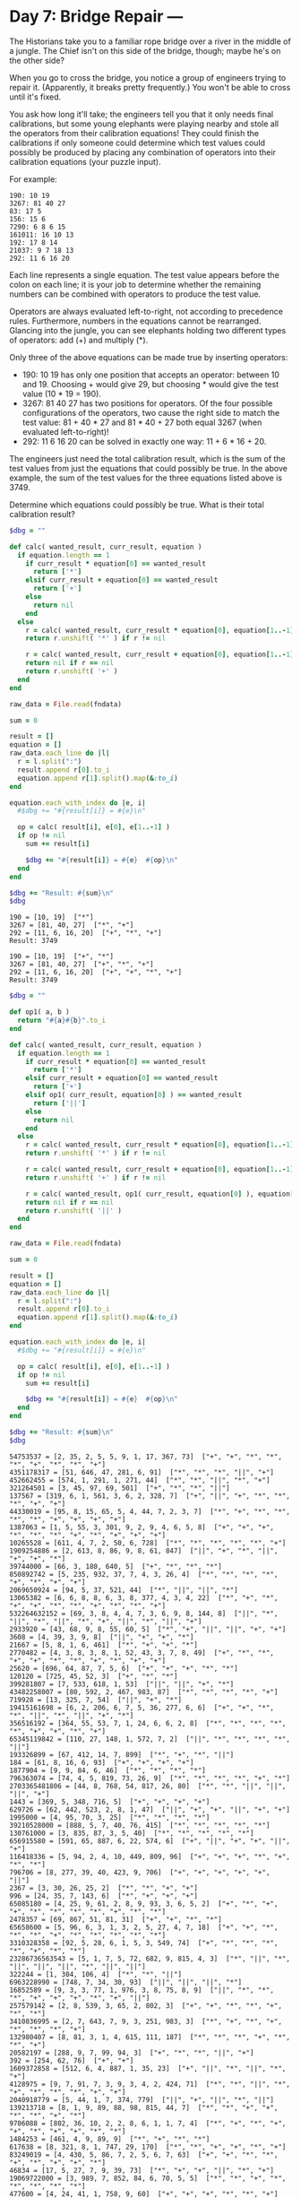* Day 7: Bridge Repair ---

The Historians take you to a familiar rope bridge over a river in the middle of
a jungle. The Chief isn't on this side of the bridge, though; maybe he's on the
other side?

When you go to cross the bridge, you notice a group of engineers trying to
repair it. (Apparently, it breaks pretty frequently.) You won't be able to cross
until it's fixed.

You ask how long it'll take; the engineers tell you that it only needs final
calibrations, but some young elephants were playing nearby and stole all the
operators from their calibration equations! They could finish the calibrations
if only someone could determine which test values could possibly be produced by
placing any combination of operators into their calibration equations (your
puzzle input).

For example:

#+begin_example
190: 10 19
3267: 81 40 27
83: 17 5
156: 15 6
7290: 6 8 6 15
161011: 16 10 13
192: 17 8 14
21037: 9 7 18 13
292: 11 6 16 20
#+end_example

Each line represents a single equation. The test value appears before the colon
on each line; it is your job to determine whether the remaining numbers can be
combined with operators to produce the test value.

Operators are always evaluated left-to-right, not according to precedence rules.
Furthermore, numbers in the equations cannot be rearranged. Glancing into the
jungle, you can see elephants holding two different types of operators: add (+)
and multiply (*).

Only three of the above equations can be made true by inserting operators:

 - 190: 10 19 has only one position that accepts an operator: between 10 and 19.
   Choosing + would give 29, but choosing * would give the test value (10 * 19 =
   190).
 - 3267: 81 40 27 has two positions for operators. Of the four possible
   configurations of the operators, two cause the right side to match the test
   value: 81 + 40 * 27 and 81 * 40 + 27 both equal 3267 (when evaluated
   left-to-right)!
 - 292: 11 6 16 20 can be solved in exactly one way: 11 + 6 * 16 + 20.

The engineers just need the total calibration result, which is the sum of the
test values from just the equations that could possibly be true. In the above
example, the sum of the test values for the three equations listed above
is 3749.

Determine which equations could possibly be true. What is their total
calibration result?


#+name: task07_1
#+header: :var fndata="testdata.txt"
#+begin_src ruby
  $dbg = ""

  def calc( wanted_result, curr_result, equation )
    if equation.length == 1
      if curr_result * equation[0] == wanted_result
        return ['*']
      elsif curr_result + equation[0] == wanted_result
        return ['+']
      else
        return nil
      end
    else
      r = calc( wanted_result, curr_result * equation[0], equation[1..-1] )
      return r.unshift( '*' ) if r != nil

      r = calc( wanted_result, curr_result + equation[0], equation[1..-1] )
      return nil if r == nil
      return r.unshift( '+' )
    end
  end

  raw_data = File.read(fndata)

  sum = 0

  result = []
  equation = []
  raw_data.each_line do |l|
    r = l.split(":")
    result.append r[0].to_i
    equation.append r[1].split().map(&:to_i)
  end

  equation.each_with_index do |e, i|
    #$dbg += "#{result[i]} = #{e}\n"

    op = calc( result[i], e[0], e[1..-1] )
    if op != nil
      sum += result[i]

      $dbg += "#{result[i]} = #{e}  #{op}\n"
    end
  end

  $dbg += "Result: #{sum}\n"
  $dbg
#+end_src

#+RESULTS: task07_1
: 190 = [10, 19]  ["*"]
: 3267 = [81, 40, 27]  ["*", "+"]
: 292 = [11, 6, 16, 20]  ["+", "*", "+"]
: Result: 3749

#+RESULTS: task05_1
: 190 = [10, 19]  ["+", "*"]
: 3267 = [81, 40, 27]  ["+", "*", "+"]
: 292 = [11, 6, 16, 20]  ["+", "+", "*", "+"]
: Result: 3749

#+name: task07_2
#+header: :var fndata="data.txt"
#+begin_src ruby
  $dbg = ""

  def op1( a, b )
    return "#{a}#{b}".to_i
  end

  def calc( wanted_result, curr_result, equation )
    if equation.length == 1
      if curr_result * equation[0] == wanted_result
        return ['*']
      elsif curr_result + equation[0] == wanted_result
        return ['+']
      elsif op1( curr_result, equation[0] ) == wanted_result
        return ['||']
      else
        return nil
      end
    else
      r = calc( wanted_result, curr_result * equation[0], equation[1..-1] )
      return r.unshift( '*' ) if r != nil

      r = calc( wanted_result, curr_result + equation[0], equation[1..-1] )
      return r.unshift( '+' ) if r != nil

      r = calc( wanted_result, op1( curr_result, equation[0] ), equation[1..-1] )
      return nil if r == nil
      return r.unshift( '||' )
    end
  end

  raw_data = File.read(fndata)

  sum = 0

  result = []
  equation = []
  raw_data.each_line do |l|
    r = l.split(":")
    result.append r[0].to_i
    equation.append r[1].split().map(&:to_i)
  end

  equation.each_with_index do |e, i|
    #$dbg += "#{result[i]} = #{e}\n"

    op = calc( result[i], e[0], e[1..-1] )
    if op != nil
      sum += result[i]

      $dbg += "#{result[i]} = #{e}  #{op}\n"
    end
  end

  $dbg += "Result: #{sum}\n"
  $dbg
#+end_src

#+RESULTS: task07_2
#+begin_example
54753537 = [2, 35, 2, 5, 5, 9, 1, 17, 367, 73]  ["+", "+", "*", "*", "*", "+", "*", "*", "+"]
4351178317 = [51, 646, 47, 281, 6, 91]  ["*", "*", "*", "||", "+"]
452662455 = [574, 1, 291, 1, 271, 44]  ["*", "*", "||", "*", "+"]
321264501 = [3, 45, 97, 69, 501]  ["+", "*", "*", "||"]
137567 = [319, 6, 1, 561, 3, 6, 2, 328, 7]  ["+", "||", "+", "*", "*", "*", "+", "+"]
44330019 = [95, 8, 15, 65, 5, 4, 44, 7, 2, 3, 7]  ["*", "+", "*", "*", "*", "*", "+", "+", "+", "+"]
1387063 = [1, 5, 55, 3, 301, 9, 2, 9, 4, 6, 5, 8]  ["+", "+", "+", "*", "*", "*", "+", "*", "+", "+", "+"]
10265528 = [611, 4, 7, 2, 50, 6, 728]  ["*", "*", "*", "*", "*", "+"]
1909254886 = [2, 613, 8, 86, 9, 8, 61, 847]  ["||", "+", "*", "||", "+", "+", "*"]
39744000 = [66, 3, 180, 640, 5]  ["+", "*", "*", "*"]
850892742 = [5, 235, 932, 37, 7, 4, 3, 26, 4]  ["*", "*", "*", "*", "+", "*", "+", "+"]
2069650924 = [94, 5, 37, 521, 44]  ["*", "||", "||", "*"]
13065382 = [6, 6, 8, 8, 6, 3, 8, 377, 4, 3, 4, 22]  ["*", "+", "*", "+", "+", "*", "*", "+", "*", "*", "+"]
532264632152 = [69, 3, 8, 4, 4, 7, 3, 6, 9, 8, 144, 8]  ["||", "*", "||", "*", "||", "*", "+", "||", "*", "||", "+"]
2933920 = [43, 68, 9, 8, 55, 60, 5]  ["*", "+", "||", "||", "+", "+"]
3608 = [4, 39, 3, 9, 8]  ["||", "+", "+", "*"]
21667 = [5, 8, 1, 6, 461]  ["*", "+", "+", "*"]
2770482 = [4, 3, 8, 3, 8, 1, 52, 43, 3, 7, 8, 49]  ["+", "*", "*", "+", "+", "*", "*", "+", "*", "+", "+"]
25620 = [696, 64, 87, 7, 5, 6]  ["+", "+", "+", "*", "*"]
120120 = [725, 45, 52, 3]  ["+", "*", "*"]
399281807 = [7, 533, 618, 1, 53]  ["||", "||", "+", "*"]
43482258007 = [80, 592, 2, 467, 983, 87]  ["*", "*", "*", "*", "+"]
719928 = [13, 325, 7, 54]  ["||", "+", "*"]
19415161698 = [6, 2, 206, 6, 7, 5, 36, 277, 6, 6]  ["+", "+", "*", "*", "||", "*", "||", "+", "*"]
356516192 = [364, 55, 53, 7, 1, 24, 6, 6, 2, 8]  ["*", "*", "*", "*", "*", "+", "+", "*", "+"]
65345119842 = [110, 27, 148, 1, 572, 7, 2]  ["||", "*", "*", "*", "*", "||"]
193326899 = [67, 412, 14, 7, 899]  ["*", "+", "*", "||"]
184 = [61, 8, 16, 6, 93]  ["+", "+", "+", "+"]
1877904 = [9, 9, 84, 6, 46]  ["*", "*", "*", "*"]
796363074 = [74, 4, 5, 819, 73, 26, 9]  ["*", "*", "*", "*", "+", "*"]
2703365481806 = [44, 8, 768, 54, 817, 26, 80]  ["*", "*", "||", "||", "||", "+"]
1443 = [369, 5, 348, 716, 5]  ["+", "+", "+", "+"]
629726 = [62, 442, 523, 2, 8, 1, 47]  ["||", "+", "+", "||", "+", "+"]
1995000 = [4, 95, 70, 3, 25]  ["*", "*", "*", "*"]
39210528000 = [888, 5, 7, 40, 76, 415]  ["*", "*", "*", "*", "*"]
130761000 = [3, 835, 87, 3, 5, 40]  ["*", "*", "*", "*", "*"]
656915580 = [591, 65, 887, 6, 22, 574, 6]  ["+", "||", "+", "+", "||", "+"]
116418336 = [5, 94, 2, 4, 10, 449, 809, 96]  ["+", "+", "+", "*", "+", "*", "*"]
796706 = [8, 277, 39, 40, 423, 9, 706]  ["+", "+", "+", "+", "+", "||"]
2367 = [3, 30, 26, 25, 2]  ["*", "*", "+", "+"]
996 = [24, 35, 7, 143, 6]  ["*", "+", "+", "+"]
65085180 = [4, 25, 9, 61, 2, 8, 9, 93, 3, 6, 5, 2]  ["+", "*", "+", "+", "*", "*", "*", "*", "+", "*", "*"]
2478357 = [69, 867, 51, 81, 31]  ["+", "+", "*", "*"]
65658600 = [5, 96, 6, 3, 1, 3, 2, 5, 27, 4, 7, 18]  ["+", "+", "*", "*", "*", "+", "*", "*", "*", "*", "*"]
3310328358 = [92, 5, 28, 6, 1, 5, 3, 549, 74]  ["+", "*", "*", "*", "*", "+", "*", "*"]
23286736563543 = [5, 1, 7, 5, 72, 682, 9, 815, 4, 3]  ["*", "||", "*", "||", "||", "||", "*", "||", "||"]
322244 = [1, 304, 106, 4]  ["*", "*", "||"]
6963228990 = [748, 7, 34, 30, 93]  ["||", "||", "||", "*"]
16852589 = [9, 3, 3, 77, 1, 976, 3, 8, 75, 8, 9]  ["||", "*", "*", "*", "+", "+", "+", "*", "+", "||"]
257579142 = [2, 8, 539, 3, 65, 2, 802, 3]  ["+", "+", "*", "*", "+", "*", "*"]
3410836995 = [2, 7, 643, 7, 9, 3, 251, 983, 3]  ["*", "+", "*", "+", "*", "*", "*", "+"]
132980407 = [8, 81, 3, 1, 4, 615, 111, 187]  ["*", "*", "*", "+", "*", "*", "+"]
20582197 = [288, 9, 7, 99, 94, 3]  ["+", "*", "*", "||", "+"]
392 = [254, 62, 76]  ["+", "+"]
1609372858 = [512, 6, 4, 887, 1, 35, 23]  ["+", "||", "*", "||", "*", "+"]
4128975 = [9, 7, 91, 7, 3, 9, 3, 4, 2, 424, 71]  ["*", "*", "||", "*", "+", "*", "*", "*", "+", "+"]
2040918779 = [5, 44, 1, 7, 374, 779]  ["||", "+", "||", "*", "||"]
139213718 = [8, 1, 9, 89, 88, 98, 815, 44, 7]  ["*", "*", "+", "+", "*", "*", "+", "*"]
9706088 = [802, 36, 10, 2, 2, 8, 6, 1, 1, 7, 4]  ["*", "+", "*", "+", "+", "*", "+", "+", "*", "*"]
1484253 = [461, 4, 9, 89, 9]  ["*", "+", "*", "*"]
617638 = [8, 321, 8, 1, 747, 29, 170]  ["*", "*", "+", "+", "*", "+"]
83249019 = [4, 430, 5, 86, 7, 2, 5, 6, 7, 63]  ["+", "+", "*", "*", "+", "*", "+", "+", "*"]
46834 = [17, 5, 27, 7, 9, 39, 73]  ["*", "+", "+", "||", "*", "+"]
19069722000 = [3, 989, 7, 852, 84, 6, 70, 5, 5]  ["*", "*", "+", "*", "*", "*", "*", "*"]
477600 = [4, 24, 41, 1, 758, 9, 60]  ["+", "+", "+", "*", "*", "+"]
880661 = [150, 3, 575, 91, 1]  ["+", "*", "+", "||"]
1928660 = [607, 652, 62, 4, 365]  ["+", "+", "*", "*"]
1281186 = [7, 5, 1, 5, 8, 6, 1, 2, 65, 654, 3, 1]  ["*", "+", "+", "+", "*", "*", "*", "+", "*", "*", "*"]
4929201 = [10, 68, 2, 73, 22, 12, 9, 4, 81]  ["+", "*", "*", "+", "*", "*", "*", "+"]
3850835 = [818, 47, 57, 5, 26, 9]  ["*", "+", "+", "||", "+"]
767597973765 = [8, 2, 3, 6, 1, 5, 7, 732, 75, 9, 3, 5]  ["*", "||", "+", "+", "||", "||", "||", "||", "*", "||", "*"]
1448163 = [8, 3, 7, 3, 3, 3, 86, 267]  ["*", "*", "||", "||", "+", "*", "+"]
36588218862000 = [2, 936, 15, 945, 8, 520, 75]  ["+", "||", "||", "||", "*", "*"]
918138 = [9, 7, 9, 1, 3, 43, 54, 5, 56, 9, 9]  ["*", "+", "*", "+", "*", "+", "*", "*", "+", "+"]
221 = [9, 8, 21, 97, 5]  ["||", "+", "+", "+"]
64893075 = [1, 300, 2, 289, 8, 247, 3]  ["+", "+", "*", "+", "*", "*"]
3649860742 = [5, 5, 54, 9, 9, 5, 90, 6, 7, 3, 7, 5]  ["*", "*", "||", "+", "*", "*", "*", "+", "||", "||", "+"]
6212821112 = [609, 1, 3, 8, 5, 1, 3, 17, 5, 4, 3]  ["||", "*", "*", "*", "||", "||", "*", "*", "+", "+"]
1259 = [16, 9, 11, 5, 7, 1, 2, 67, 70]  ["*", "+", "+", "*", "*", "+", "+", "+"]
77842 = [827, 94, 15, 5, 84]  ["*", "+", "+", "+"]
1863503 = [62, 3, 346, 4, 3]  ["*", "||", "+", "||"]
8756909 = [5, 52, 36, 4, 9, 4, 8, 979, 947]  ["+", "*", "+", "+", "*", "+", "+", "*"]
15306 = [62, 5, 6, 6, 139, 6]  ["+", "*", "*", "+", "*"]
7729 = [37, 33, 2, 1, 95, 863, 8, 18, 1]  ["+", "+", "*", "*", "+", "+", "+", "*"]
3818222931 = [9, 1, 2, 19, 18, 164, 229, 3, 1]  ["+", "*", "*", "||", "+", "||", "||", "||"]
356166 = [85, 787, 6, 1, 5, 9, 2, 5, 57, 9]  ["+", "+", "*", "*", "*", "+", "+", "+", "*"]
1168053 = [679, 2, 7, 6, 43, 7, 4, 5, 8, 6, 7]  ["+", "+", "*", "+", "*", "+", "*", "*", "+", "+"]
741200 = [6, 6, 2, 8, 4, 2, 455, 2, 3, 3, 436]  ["+", "*", "*", "+", "*", "+", "*", "+", "+", "*"]
2678756 = [3, 86, 3, 8, 756]  ["+", "*", "||", "||"]
12168355 = [277, 24, 206, 8, 3, 347, 8]  ["+", "+", "*", "*", "||", "+"]
17215297 = [2, 7, 2, 3, 4, 6, 76, 9, 4, 853, 7]  ["+", "+", "+", "*", "||", "*", "||", "*", "+", "||"]
486305 = [48, 4, 7, 6, 30, 79, 455]  ["*", "+", "+", "*", "*", "+"]
59514 = [8, 5, 38, 923, 42]  ["+", "*", "+", "*"]
1081 = [716, 360, 2, 3, 1]  ["+", "+", "+", "*"]
52644337 = [8, 14, 4, 8, 391, 3, 3, 4, 44, 40]  ["*", "*", "||", "*", "||", "*", "+", "+", "+"]
191221 = [3, 6, 79, 34, 510, 19, 8, 43]  ["||", "+", "*", "+", "+", "+", "*"]
188584887 = [4, 35, 6, 3, 4, 412, 768, 951]  ["*", "+", "+", "*", "*", "*", "+"]
187053830 = [185, 3, 4, 839, 970]  ["+", "+", "||", "*"]
1258290 = [4, 8, 2, 33, 3, 140, 558]  ["*", "*", "*", "+", "+", "*"]
29495340 = [51, 7, 9, 255, 36]  ["*", "*", "*", "*"]
4424790 = [442, 4, 78, 2, 8]  ["||", "||", "||", "+"]
21768474 = [7, 42, 949, 77, 78]  ["*", "*", "+", "*"]
418815323 = [618, 517, 369, 3, 23]  ["+", "*", "||", "||"]
335610768 = [3, 729, 30, 256, 3]  ["||", "*", "||", "*"]
500108 = [71, 398, 41, 5, 7]  ["||", "+", "+", "*"]
27697972 = [3, 257, 10, 341, 5, 52, 34, 2]  ["*", "+", "*", "+", "*", "+", "*"]
2650285638 = [422, 73, 4, 5, 819, 3, 1, 858]  ["*", "||", "+", "+", "+", "||", "*"]
7721858286 = [982, 9, 193, 3, 5, 6, 19, 8, 57]  ["*", "+", "*", "*", "+", "||", "||", "*"]
116472 = [844, 46, 3]  ["*", "*"]
6239044 = [8, 566, 1, 606, 5, 9, 9, 3, 3, 3, 7]  ["*", "+", "+", "*", "*", "*", "+", "*", "+", "+"]
1507 = [86, 3, 61, 4, 3]  ["+", "+", "||", "+"]
109629690 = [783, 800, 52, 3, 25, 6, 3, 7, 2]  ["*", "+", "+", "*", "+", "+", "*", "+"]
5306964937317 = [752, 3, 952, 741, 48, 83, 7]  ["||", "*", "*", "||", "+", "||"]
63439552 = [89, 9, 2, 13, 704]  ["||", "+", "||", "*"]
1729157144 = [817, 6, 8, 4, 8, 5, 2, 8, 12, 1, 88]  ["*", "+", "*", "+", "||", "+", "+", "||", "+", "*"]
318526533 = [60, 72, 9, 12, 70, 9, 13, 9]  ["*", "*", "+", "*", "+", "*", "*"]
75992592962 = [9, 478, 12, 870, 846, 2, 2]  ["*", "*", "*", "*", "*", "+"]
36687434205 = [3, 4, 9, 47, 5, 2, 743, 5, 743]  ["*", "+", "*", "*", "+", "||", "||", "*"]
2335413271 = [2, 7, 207, 8, 9, 5, 4, 1, 327, 1]  ["+", "+", "+", "+", "||", "||", "||", "||", "||"]
157085 = [77, 3, 680, 5]  ["*", "*", "+"]
7718989824 = [84, 4, 944, 39, 78, 8]  ["*", "*", "*", "*", "*"]
86959770 = [43, 10, 1, 68, 981, 89, 2, 6]  ["*", "*", "+", "*", "*", "*", "+"]
113448 = [5, 1, 65, 93, 696]  ["*", "+", "+", "*"]
1183882321 = [1, 85, 659, 53, 3, 92, 232, 1]  ["*", "+", "*", "*", "+", "||", "||"]
50527 = [7, 6, 664, 18, 45]  ["||", "*", "+", "+"]
4909240 = [95, 7, 905, 5, 1, 1, 7, 89, 5]  ["*", "+", "+", "*", "+", "*", "*", "*"]
5234297390 = [6, 905, 89, 85, 574]  ["+", "||", "||", "*"]
31905152 = [19, 55, 72, 4, 4, 424]  ["*", "*", "+", "+", "*"]
3850024234 = [18, 6, 456, 8, 7, 9, 698, 5, 6, 2]  ["*", "*", "*", "*", "+", "*", "+", "+", "*"]
417726 = [3, 703, 79, 52, 19, 933, 6]  ["+", "+", "*", "+", "+", "||"]
6167 = [350, 7, 490, 7, 1, 230, 7]  ["+", "+", "*", "+", "+", "+"]
186 = [44, 59, 7, 47, 29]  ["+", "+", "+", "+"]
306616797 = [1, 4, 34, 80, 446, 9, 5, 6, 537]  ["||", "+", "+", "*", "+", "||", "+", "*"]
28792 = [68, 5, 390, 48, 192, 73, 4, 5]  ["+", "*", "+", "+", "+", "+", "+"]
3378 = [5, 548, 638]  ["*", "+"]
7446677 = [8, 4, 7, 985, 8, 9, 5]  ["+", "*", "*", "||", "*", "+"]
29579340327 = [23, 7, 1, 80, 3, 980, 27, 5, 7]  ["+", "||", "||", "+", "*", "||", "+", "||"]
1085192 = [1, 3, 64, 9, 794, 7, 3, 8, 4, 8, 8, 1]  ["+", "+", "*", "+", "+", "*", "*", "*", "*", "+", "*"]
1429200 = [1, 5, 85, 16, 195, 89, 9]  ["||", "||", "||", "+", "+", "*"]
20570 = [61, 8, 33, 7, 9, 14]  ["+", "*", "+", "*", "+"]
9483 = [3, 90, 1, 83]  ["+", "+", "||"]
13799096531 = [3, 904, 55, 98, 7, 944, 3]  ["*", "*", "*", "+", "*", "+"]
30590388700 = [5, 6, 58, 2, 6, 4, 7, 731, 8, 700]  ["*", "||", "||", "||", "+", "||", "+", "||", "||"]
4267872 = [696, 452, 4, 7, 928]  ["+", "*", "+", "*"]
153573 = [51, 35, 4, 388, 668, 134, 9]  ["+", "+", "+", "+", "*", "+"]
9720618307 = [1, 6, 894, 1, 9, 2, 9, 8, 5, 6, 307]  ["*", "+", "*", "*", "*", "||", "||", "+", "*", "||"]
33397511 = [3, 330, 1, 9, 747, 4, 1]  ["+", "*", "||", "||", "+", "||"]
873 = [5, 20, 250, 88, 433, 2]  ["*", "+", "+", "+", "+"]
25005 = [2, 147, 17, 5, 7, 8]  ["*", "*", "*", "+", "+"]
58786759769 = [7, 1, 1, 900, 1, 8, 31, 7, 933, 8]  ["*", "*", "*", "*", "||", "||", "||", "*", "+"]
2387612493 = [2, 3, 4, 70, 20, 9, 3, 151, 493]  ["+", "+", "+", "*", "||", "+", "*", "||"]
26852833 = [630, 8, 33, 3, 6, 6, 8, 7, 6, 7, 7, 7]  ["*", "+", "*", "*", "+", "+", "+", "*", "+", "*", "*"]
809887 = [71, 50, 948, 78, 9]  ["||", "+", "||", "+"]
151958 = [492, 913, 2, 2, 1, 6, 9, 2]  ["+", "+", "*", "*", "*", "*", "+"]
56789 = [4, 71, 95, 29, 66, 94]  ["||", "+", "||", "+", "+"]
463935731252 = [471, 985, 486, 245, 2, 52]  ["*", "||", "+", "||", "||"]
42895 = [32, 8, 4, 384, 95]  ["+", "+", "+", "||"]
843192 = [6, 6, 937, 7, 98, 9]  ["+", "+", "+", "*", "*"]
19872 = [6, 5, 517, 46, 18, 22, 3, 4, 8, 4]  ["+", "+", "+", "+", "+", "+", "+", "*", "*"]
5887869664 = [8, 8, 3, 6, 596, 7, 16, 701, 7, 8]  ["*", "+", "+", "||", "||", "+", "||", "+", "*"]
1635898 = [220, 2, 5, 599, 583]  ["||", "+", "+", "*"]
558360661 = [5, 629, 9, 2, 3, 35, 177, 1]  ["*", "+", "||", "||", "+", "*", "||"]
115823720 = [440, 9, 43, 49, 85, 8]  ["*", "*", "+", "*", "*"]
210515898969 = [1, 662, 9, 7, 8, 22, 7, 9, 3, 6, 9, 1]  ["+", "*", "*", "*", "||", "*", "*", "+", "||", "||", "*"]
49816 = [60, 830, 16]  ["*", "+"]
279572 = [4, 1, 1, 80, 2, 8, 71, 8, 9, 7, 5, 4]  ["*", "||", "+", "+", "*", "*", "+", "+", "+", "+", "*"]
243618 = [362, 57, 581, 89, 82, 8]  ["+", "*", "+", "+", "+"]
23616 = [9, 6, 1, 426, 12, 600]  ["*", "*", "*", "+", "+"]
6411304 = [8, 5, 9, 2, 9, 5, 6, 8, 5, 5, 2, 212]  ["*", "+", "+", "+", "*", "||", "+", "+", "+", "||", "*"]
311780 = [4, 4, 175, 4, 8, 2, 7, 5, 6, 70, 2]  ["+", "+", "*", "+", "+", "*", "*", "*", "+", "*"]
134961625 = [7, 82, 774, 6, 9, 67, 49, 25]  ["*", "+", "||", "+", "||", "+", "||"]
8762878 = [76, 8, 9, 99, 18, 10, 1, 78]  ["||", "+", "+", "||", "+", "*", "||"]
5703 = [96, 4, 5, 920, 3, 2, 2, 2, 5, 4]  ["*", "*", "+", "+", "+", "+", "*", "+", "+"]
1087818 = [5, 8, 7, 7, 76, 8, 7, 335, 1, 7, 65]  ["*", "+", "*", "+", "*", "+", "*", "+", "+", "+"]
2912 = [89, 43, 22, 4, 4]  ["+", "*", "+", "+"]
7136898766 = [3, 55, 87, 97, 4, 9, 2, 766]  ["||", "||", "+", "||", "||", "*", "||"]
144594 = [41, 3, 53, 62, 8, 2]  ["+", "*", "*", "+", "+"]
5718245 = [57, 879, 3, 9, 5, 3, 2, 2, 4, 5]  ["+", "+", "+", "+", "*", "*", "||", "||", "||"]
12260616 = [1, 9, 8, 2, 5, 84, 9, 17, 7, 1, 52, 4]  ["+", "*", "*", "+", "*", "+", "*", "+", "+", "*", "+"]
5040 = [2, 88, 7, 8]  ["+", "*", "*"]
198 = [3, 6, 4, 9]  ["*", "+", "*"]
10354266785 = [1, 88, 903, 9, 9, 609, 1, 64]  ["||", "||", "+", "*", "*", "||", "+"]
18450 = [923, 707, 416, 4, 9]  ["+", "+", "+", "*"]
23252292 = [923, 67, 376, 71, 5]  ["*", "*", "+", "+"]
285885139 = [84, 58, 2, 7, 4, 215, 5, 4, 839]  ["+", "||", "+", "||", "||", "*", "*", "+"]
8001936 = [8, 466, 5, 6, 140, 767, 7, 4, 6]  ["+", "*", "+", "*", "+", "+", "*", "*"]
6528 = [6, 98, 72, 8, 798, 450]  ["*", "+", "*", "+", "+"]
320068314 = [265, 87, 8, 1, 6, 771, 3]  ["*", "+", "*", "*", "*", "*"]
4043970379 = [67, 741, 794, 5, 379]  ["+", "||", "*", "||"]
4434 = [6, 433, 9, 5, 77, 9, 939, 3]  ["+", "+", "+", "+", "+", "+", "*"]
87478812 = [1, 77, 1, 7, 2, 3, 7, 8, 1, 2, 9, 89]  ["*", "||", "+", "*", "+", "*", "+", "*", "||", "*", "*"]
240189372 = [2, 921, 590, 77, 49, 4, 1, 3, 3]  ["+", "*", "+", "*", "+", "+", "*", "*"]
6849841788 = [6, 7, 811, 5, 2, 8, 7, 8, 2, 88]  ["*", "||", "||", "*", "*", "||", "+", "+", "||"]
6318400 = [70, 30, 6, 8, 88, 550]  ["+", "+", "+", "||", "*"]
816598136 = [9, 791, 834, 9, 33, 245, 36]  ["||", "*", "+", "+", "+", "||"]
16461229842 = [7, 66, 364, 4, 26, 89, 8, 6, 4, 2]  ["*", "||", "+", "+", "*", "+", "||", "*", "||"]
1090 = [28, 24, 1, 8, 67, 136, 206]  ["*", "+", "+", "+", "+", "+"]
153085142 = [62, 998, 81, 3, 2]  ["||", "*", "*", "||"]
9614302984 = [729, 524, 88, 796, 286]  ["*", "*", "+", "*"]
508606 = [245, 7, 2, 303, 2]  ["+", "+", "||", "*"]
5567711552 = [51, 964, 67, 238, 18, 344]  ["+", "*", "*", "+", "*"]
85376238 = [8, 7, 4, 6, 3, 929, 9, 5, 6, 9, 3, 8]  ["||", "+", "||", "+", "*", "+", "||", "+", "+", "+", "||"]
206208012 = [52, 58, 5, 4, 18, 2, 2, 9, 3, 474]  ["*", "+", "*", "*", "*", "+", "+", "+", "*"]
37794428 = [8, 47, 9, 3, 99, 2, 389, 39]  ["*", "||", "||", "+", "+", "||", "+"]
20422831 = [1, 916, 21, 706, 3, 65, 341]  ["*", "*", "+", "*", "+", "*"]
2633593816 = [49, 8, 965, 6, 644, 3, 6, 16]  ["||", "+", "*", "||", "*", "+", "||"]
10108411292 = [38, 435, 263, 6, 292]  ["||", "*", "+", "||"]
191874752 = [5, 7, 24, 83, 82, 8]  ["*", "||", "*", "*", "*"]
22894 = [41, 54, 5, 681, 68]  ["*", "||", "+", "+"]
14559 = [9, 66, 194, 2, 7]  ["+", "*", "+", "+"]
38948878 = [2, 416, 92, 483, 4, 5, 87, 8]  ["+", "*", "+", "+", "+", "||", "||"]
206 = [9, 9, 188]  ["+", "+"]
560664616839 = [92, 7, 4, 8, 1, 246, 2, 564, 39]  ["+", "*", "+", "||", "*", "||", "*", "||"]
805 = [196, 24, 8, 577]  ["+", "+", "+"]
172349974 = [9, 2, 9, 67, 4, 8, 441, 7, 9, 7, 48]  ["*", "*", "*", "*", "+", "*", "+", "*", "+", "+"]
9846287 = [82, 12, 6, 28, 7]  ["*", "||", "||", "||"]
2632 = [40, 5, 456, 4, 8]  ["*", "+", "*", "+"]
135680128 = [6, 9, 4, 19, 8, 8, 9, 7, 9, 782, 8, 8]  ["+", "+", "*", "+", "+", "+", "*", "+", "*", "*", "*"]
17495482 = [5, 8, 2, 538, 289, 1]  ["||", "+", "||", "*", "*"]
2399040 = [229, 9, 8, 140, 9]  ["+", "*", "*", "*"]
118977 = [9, 1, 6, 4, 79, 9, 2, 3, 25, 127]  ["*", "+", "*", "*", "+", "+", "+", "*", "+"]
4470355 = [82, 3, 1, 24, 8, 4, 5, 755]  ["*", "*", "*", "+", "+", "+", "*"]
3185786752 = [5, 335, 3, 2, 7, 41, 2, 326]  ["+", "||", "+", "*", "*", "||", "*"]
2009 = [9, 424, 69, 4, 1]  ["+", "+", "*", "+"]
1276 = [2, 4, 949, 8, 40, 253, 4, 3, 13]  ["+", "+", "+", "+", "+", "+", "+", "+"]
11520 = [4, 9, 26, 2, 285, 4, 6, 277, 6, 6]  ["*", "+", "*", "+", "*", "+", "+", "*", "+"]
38241890 = [7, 648, 23, 5, 8, 732]  ["||", "||", "*", "||", "+"]
560123 = [9, 28, 18, 2, 3, 3, 93, 959, 48]  ["+", "*", "+", "*", "*", "*", "+", "+"]
1258 = [7, 7, 27, 474, 1, 405]  ["+", "*", "+", "+", "+"]
200203180 = [9, 28, 5, 779, 180]  ["*", "+", "*", "||"]
5384616 = [255, 18, 2, 85, 9, 58, 6, 2]  ["+", "*", "*", "+", "*", "+", "*"]
10732 = [8, 88, 15, 4, 168]  ["*", "*", "+", "+"]
595020 = [39, 4, 42, 30, 9, 20, 3, 8, 3]  ["*", "+", "||", "||", "+", "+", "+", "*"]
14741030272 = [1, 6, 888, 7, 76, 6, 8, 487, 8]  ["+", "*", "+", "*", "+", "*", "*", "*"]
50491569 = [610, 5, 821, 68, 1]  ["+", "*", "||", "+"]
6690 = [173, 782, 81, 79, 6]  ["+", "+", "+", "*"]
368089585 = [40, 939, 40, 6, 49, 7, 5, 80]  ["*", "*", "+", "*", "+", "*", "+"]
2210725312 = [319, 1, 866, 6, 4, 8]  ["||", "*", "||", "||", "*"]
735936 = [5, 8, 6, 3, 888, 6, 13, 659, 1]  ["*", "+", "*", "*", "*", "+", "+", "*"]
367231069 = [9, 715, 378, 40, 69]  ["||", "*", "+", "||"]
52504 = [8, 7, 936, 4, 76, 8]  ["*", "*", "+", "+", "+"]
17919440 = [58, 13, 5, 70, 44]  ["||", "+", "*", "*"]
683883 = [261, 181, 241, 8, 83]  ["+", "+", "||", "||"]
60928 = [601, 7, 4, 8, 8]  ["+", "||", "+", "||"]
75011628 = [750, 11, 5, 1, 35, 93]  ["||", "||", "*", "||", "+"]
6846336 = [6, 1, 120, 51, 8, 5, 9, 3, 6, 48, 4]  ["+", "*", "+", "*", "*", "+", "+", "+", "*", "*"]
432606725 = [8, 86, 92, 2, 7, 4, 619, 8, 2, 4, 1]  ["*", "+", "*", "*", "*", "*", "*", "*", "+", "+"]
1738 = [274, 1, 6, 6, 52]  ["+", "+", "*", "+"]
36811828 = [601, 625, 3, 1, 7, 4, 7, 65, 2]  ["*", "+", "+", "*", "+", "*", "+", "*"]
2783203 = [8, 710, 7, 70, 3]  ["*", "*", "*", "+"]
26705 = [32, 6, 7, 21, 84]  ["+", "*", "||", "+"]
34008882432 = [7, 2, 9, 7, 2, 2, 9, 7, 44, 6, 68, 14]  ["||", "||", "*", "||", "||", "+", "*", "+", "||", "*", "*"]
2065379968 = [11, 45, 96, 8, 679, 50, 64]  ["*", "*", "+", "*", "+", "*"]
108951 = [8, 2, 7, 1, 951]  ["+", "||", "+", "||"]
1113974643 = [1, 7, 5, 9, 246, 819, 8, 91]  ["+", "+", "||", "||", "||", "*", "+"]
1560 = [3, 193, 8, 34, 22, 2, 3]  ["+", "+", "+", "+", "*", "*"]
4434569 = [4, 42, 997, 452, 2, 77]  ["||", "||", "+", "||", "+"]
740990253 = [4, 1, 424, 6, 39, 7, 65, 3, 1, 3]  ["+", "||", "||", "+", "*", "*", "*", "*", "||"]
654983640 = [799, 9, 5, 81, 92, 6, 640]  ["+", "||", "*", "+", "+", "||"]
147560 = [5, 35, 5, 6, 306, 96, 33, 3, 5]  ["+", "*", "+", "+", "*", "+", "*", "+"]
9460841 = [50, 242, 6, 54, 4, 1, 1]  ["+", "*", "*", "||", "*", "||"]
112336045 = [1, 29, 58, 93, 395, 415]  ["+", "||", "*", "*", "+"]
264548660 = [5, 529, 1, 1, 2, 1, 866, 10]  ["*", "*", "||", "+", "+", "||", "*"]
120206 = [59, 7, 72, 290, 4, 1, 95, 7, 1]  ["*", "*", "+", "*", "*", "+", "+", "*"]
58489604 = [9, 48, 88, 12, 2, 672, 7, 68]  ["||", "+", "*", "+", "*", "*", "+"]
6995 = [4, 3, 6, 8, 9, 164, 2, 598, 7, 9]  ["*", "+", "+", "*", "+", "+", "+", "*", "+"]
1584 = [955, 4, 3, 223, 354, 18, 27]  ["+", "+", "+", "+", "+", "+"]
6969 = [1, 8, 83, 1, 69]  ["||", "+", "*", "*"]
825578 = [7, 9, 8, 6, 8, 1, 42, 8, 7, 2, 9, 8]  ["+", "+", "+", "+", "+", "*", "*", "*", "+", "*", "+"]
1063552 = [83, 800, 53, 4, 76, 4]  ["*", "+", "*", "+", "*"]
1264664016091 = [91, 77, 870, 3, 3, 88, 2, 91]  ["||", "*", "*", "*", "*", "*", "||"]
231806 = [231, 69, 8, 4, 2, 30]  ["||", "+", "||", "+", "+"]
28728158 = [437, 657, 164, 8, 58]  ["*", "+", "+", "||"]
1242 = [44, 131, 943, 49, 75]  ["+", "+", "+", "+"]
7979912643 = [544, 1, 9, 7, 1, 1, 5, 366, 8, 5, 3]  ["||", "+", "||", "*", "||", "+", "*", "*", "*", "+"]
84947 = [7, 121, 84, 163]  ["*", "||", "+"]
32995 = [9, 2, 1, 5, 7, 85, 8, 262]  ["+", "*", "*", "*", "*", "+", "+"]
2352835 = [97, 982, 50, 24, 67]  ["||", "+", "*", "+"]
28447 = [2, 7, 6, 3, 779, 2, 2, 321, 72, 6]  ["+", "+", "+", "*", "+", "*", "+", "+", "+"]
1222702380 = [27, 5, 7, 6, 8, 9, 5, 8, 2, 93, 7, 90]  ["*", "||", "||", "+", "||", "+", "||", "||", "+", "+", "*"]
1762483649136 = [336, 562, 98, 61, 876]  ["||", "*", "*", "*"]
613893 = [7, 46, 26, 2, 7, 63, 2, 8, 2, 1]  ["*", "+", "*", "*", "*", "+", "+", "*", "+"]
247198 = [23, 1, 9, 7, 198]  ["||", "+", "+", "||"]
528428 = [9, 71, 7, 818]  ["*", "+", "*"]
1359756 = [911, 91, 40, 4, 326, 988, 1]  ["+", "+", "*", "*", "+", "*"]
915 = [1, 1, 9, 897, 7]  ["+", "+", "+", "+"]
1254753 = [291, 5, 7, 9, 41, 7, 826, 58, 1]  ["*", "+", "+", "+", "+", "*", "+", "+"]
4275190 = [702, 35, 87, 2, 5, 5]  ["*", "*", "*", "+", "+"]
54750 = [696, 34, 75]  ["+", "*"]
490998931 = [65, 9, 468, 54, 905, 23, 1]  ["+", "+", "||", "*", "+", "||"]
20648862546 = [82, 4, 6, 572, 22, 9, 6, 530, 6]  ["+", "*", "*", "*", "+", "*", "*", "+"]
3125600 = [20, 834, 91, 418, 8, 40]  ["+", "*", "+", "+", "*"]
149520 = [89, 5, 56, 6]  ["*", "*", "*"]
4602270405 = [65, 8, 2, 4, 910, 5, 433, 4, 5]  ["+", "*", "*", "*", "*", "*", "*", "+"]
2328979191 = [44, 5, 14, 8, 9, 654, 814, 11]  ["||", "||", "*", "||", "*", "+", "+"]
140130 = [46, 9, 4, 6, 4, 7, 6, 4, 444, 8, 9]  ["*", "+", "*", "+", "+", "*", "+", "+", "+", "*"]
37543990 = [1, 9, 3, 80, 92, 6, 3, 1, 37, 170]  ["+", "*", "*", "*", "+", "+", "+", "+", "*"]
37925201520 = [11, 3, 4, 3, 3, 477, 1, 7, 20, 6, 6]  ["||", "+", "*", "*", "||", "||", "+", "||", "*", "*"]
8701 = [26, 2, 1, 35, 8, 560, 2, 39]  ["||", "+", "+", "+", "+", "||", "+"]
77474 = [1, 719, 6, 743, 4, 40, 7, 51, 5]  ["*", "+", "+", "+", "+", "+", "*", "+"]
789636 = [540, 487, 3, 370, 326]  ["*", "*", "+", "+"]
16156392754413 = [223, 805, 47, 5, 9, 4, 413]  ["*", "||", "||", "*", "||", "||"]
1554 = [52, 45, 2, 443, 911, 6]  ["+", "*", "+", "+", "+"]
3171 = [91, 963, 1, 3, 9]  ["+", "*", "*", "+"]
12014295 = [3, 87, 8, 927, 3, 2, 4, 3, 6, 53, 3]  ["+", "*", "*", "+", "+", "+", "+", "*", "+", "*"]
28736 = [1, 7, 191, 425, 46, 78]  ["*", "+", "+", "*", "+"]
739 = [5, 96, 51, 92, 1]  ["||", "+", "+", "*"]
67092408236 = [2, 821, 137, 62, 37, 28]  ["||", "*", "*", "||", "*"]
28040020908 = [116, 5, 4, 4, 9, 336, 811, 7, 6]  ["||", "*", "+", "+", "||", "||", "+", "*"]
62339520 = [64, 25, 847, 5, 46, 90]  ["*", "*", "+", "*", "+"]
73771505690 = [922, 143, 1, 8, 2, 4, 2, 2, 7, 10]  ["||", "*", "||", "||", "*", "*", "||", "+", "*"]
29074322 = [3, 96, 8, 15, 1, 473, 9, 2, 5, 22]  ["||", "*", "+", "||", "+", "*", "+", "+", "||"]
817 = [4, 1, 3, 8, 6, 97]  ["+", "*", "*", "*", "+"]
14179144144 = [3, 4, 513, 5, 104, 41, 46]  ["+", "||", "+", "||", "*", "*"]
98291189 = [59, 79, 4, 8, 659, 21]  ["*", "*", "*", "*", "+"]
11808436642 = [417, 495, 26, 2, 572, 2]  ["*", "+", "||", "*", "||"]
49340170 = [406, 7, 6, 4, 70, 121]  ["||", "+", "+", "||", "*"]
30650304 = [4, 5, 354, 346, 18, 244]  ["+", "+", "*", "+", "*"]
30210212 = [5, 41, 5, 93, 581, 5, 5, 55, 87]  ["+", "*", "*", "+", "*", "*", "*", "+"]
1206388 = [19, 73, 9, 2, 6, 3, 8, 9, 20, 8, 1]  ["*", "+", "*", "*", "+", "*", "*", "+", "+", "*"]
189 = [185, 3, 1]  ["+", "+"]
530030 = [25, 1, 278, 788, 242]  ["||", "+", "||", "+"]
18288 = [8, 318, 8, 4, 7, 4]  ["+", "*", "+", "*", "+"]
16712801285 = [32, 6, 8, 81, 707, 960, 5]  ["+", "*", "*", "*", "*", "+"]
3377504 = [46, 1, 17, 4, 706]  ["||", "+", "||", "*"]
283886218 = [2, 629, 8, 2, 2, 2, 9, 4, 7, 174, 7]  ["*", "+", "*", "*", "*", "+", "*", "+", "||", "*"]
1736064 = [12, 75, 468, 267, 704, 3]  ["+", "+", "+", "*", "*"]
64 = [4, 51, 8, 1]  ["+", "+", "+"]
753040800 = [518, 9, 3, 3, 6, 233, 4, 5, 9, 5, 9]  ["+", "+", "*", "+", "*", "+", "*", "*", "*", "*"]
553737781 = [9, 8, 8, 58, 234, 6, 3, 5, 1, 5, 1]  ["+", "*", "*", "*", "*", "+", "||", "+", "*", "+"]
1367681 = [96, 2, 2, 156, 62, 597, 61]  ["+", "*", "+", "*", "+", "*"]
1098372 = [4, 1, 282, 811, 372]  ["+", "+", "+", "||"]
140890456 = [5, 9, 909, 945, 40, 6]  ["+", "||", "*", "+", "||"]
8340 = [55, 78, 8, 7, 892]  ["+", "*", "*", "+"]
193726460249 = [5, 439, 49, 353, 60, 2, 49]  ["||", "+", "*", "||", "||", "||"]
141338352 = [678, 28, 691, 76, 2]  ["+", "||", "||", "*"]
9856 = [3, 6, 54, 38, 77]  ["||", "+", "+", "*"]
42123 = [9, 4, 19, 2, 739]  ["*", "+", "+", "*"]
242468644 = [647, 936, 579, 61, 4]  ["*", "+", "||", "*"]
230745066 = [903, 7, 78, 365, 96]  ["*", "||", "*", "+"]
445943880 = [23, 95, 2, 3, 18, 6, 1, 648, 9]  ["+", "*", "*", "*", "*", "+", "*", "*"]
1808893944 = [7, 2, 7, 6, 4, 7, 9, 1, 81, 78, 964]  ["+", "+", "+", "+", "+", "*", "*", "*", "*", "*"]
2017445149 = [61, 33, 3, 573, 872, 14, 2, 7]  ["*", "+", "||", "+", "||", "||", "+"]
435756771 = [4, 7, 41, 24, 61, 636, 7, 4, 9]  ["+", "+", "*", "*", "*", "+", "+", "*"]
1752948 = [6, 8, 7, 7, 219, 62, 54]  ["+", "*", "+", "+", "||", "*"]
121506 = [45, 48, 8, 7, 546]  ["*", "*", "*", "+"]
15984364 = [78, 81, 774, 7, 61, 1, 64]  ["+", "||", "+", "+", "+", "||"]
717180399 = [6, 9, 1, 11, 4, 4, 2, 222, 8, 7, 9, 3]  ["*", "+", "+", "||", "*", "||", "||", "+", "+", "*", "*"]
231133474 = [903, 28, 868, 51, 286]  ["+", "*", "+", "*"]
4601521 = [262, 56, 4, 8, 7, 166, 4, 3, 1, 1]  ["+", "+", "+", "*", "*", "*", "*", "*", "+"]
10555808 = [960, 85, 10, 5, 80, 8]  ["+", "+", "||", "||", "||"]
491087718 = [7, 7, 10, 868, 7, 60, 158]  ["*", "||", "||", "+", "||", "+"]
152320 = [12, 56, 5, 7, 64]  ["+", "*", "*", "*"]
411081 = [47, 1, 2, 1, 2, 7, 5, 4, 8, 1, 1]  ["+", "+", "+", "*", "||", "||", "*", "+", "*", "||"]
79530 = [24, 174, 5, 1, 4, 1, 117, 1, 8]  ["+", "||", "||", "*", "*", "+", "+", "+"]
405 = [4, 5, 48, 7, 6]  ["+", "+", "*", "+"]
93674138 = [3, 89, 73, 3, 4, 936, 7, 4, 3, 8]  ["+", "||", "||", "+", "+", "||", "+", "||", "||"]
3717392 = [9, 9, 7, 3, 352, 5, 9, 24, 8, 6, 2]  ["*", "+", "*", "*", "*", "+", "+", "*", "+", "+"]
33776303 = [94, 294, 230, 87, 293]  ["+", "||", "*", "+"]
23979563100 = [393, 956, 555, 5, 23]  ["*", "*", "*", "*"]
292320 = [74, 9, 61, 29, 70]  ["+", "+", "*", "*"]
983175600 = [9, 431, 2, 422, 844, 8, 75]  ["*", "+", "*", "+", "*", "*"]
26865 = [79, 7, 98, 5, 3]  ["||", "+", "||", "*"]
270720 = [3, 4, 1, 474, 4, 5, 3, 83, 47, 5, 2]  ["+", "*", "+", "+", "+", "+", "+", "*", "*", "*"]
39508 = [559, 1, 9, 7, 308]  ["||", "+", "*", "+"]
9480738 = [61, 42, 46, 29, 69]  ["+", "*", "*", "*"]
16204 = [65, 247, 2, 82, 65]  ["*", "+", "+", "+"]
251093080 = [8, 770, 72, 4, 610, 482, 1]  ["+", "+", "+", "*", "*", "*"]
616869 = [2, 58, 85, 3, 33, 31]  ["*", "+", "*", "*", "*"]
4239559 = [8, 4, 776, 50, 759]  ["||", "||", "*", "+"]
167271 = [70, 3, 72, 590, 4, 4, 883]  ["*", "+", "*", "+", "+", "+"]
219080 = [975, 7, 4, 8, 8, 1, 1, 8, 1, 3, 532]  ["*", "*", "+", "+", "+", "+", "*", "+", "+", "+"]
120576020 = [312, 2, 96, 40, 20]  ["+", "*", "*", "||"]
39262 = [1, 382, 6, 4, 1, 62]  ["*", "+", "+", "*", "||"]
1750434 = [374, 2, 2, 76, 31, 3, 9, 587, 6]  ["+", "+", "+", "+", "+", "+", "*", "*"]
1628938 = [3, 1, 7, 1, 8, 4, 12, 895, 4, 5, 18]  ["*", "+", "+", "*", "*", "+", "*", "+", "*", "+"]
1608 = [2, 9, 6, 8, 216]  ["||", "*", "*", "+"]
3368293974 = [83, 48, 2, 852, 989, 61, 6]  ["||", "+", "+", "||", "*", "*"]
9246 = [75, 71, 4, 372, 29, 556, 6]  ["+", "*", "+", "+", "+", "*"]
24758643213 = [99, 91, 52, 8, 1, 91, 3, 213]  ["*", "+", "+", "||", "*", "*", "||"]
85379574 = [90, 296, 10, 717, 938]  ["||", "+", "+", "*"]
7411924 = [2, 5, 9, 8, 59, 5, 7, 4, 37, 1, 92, 4]  ["+", "||", "+", "+", "*", "+", "||", "+", "*", "||", "||"]
14439842712 = [96, 57, 1, 61, 721, 60, 792]  ["*", "*", "*", "*", "*", "+"]
2009867742 = [1, 5, 6, 3, 8, 91, 425, 5, 8, 4, 2, 2]  ["*", "||", "+", "*", "||", "*", "*", "+", "+", "*", "||"]
8100 = [5, 20, 81]  ["*", "*"]
247376 = [41, 2, 427, 486, 2]  ["*", "+", "*", "+"]
36664 = [53, 86, 25, 8]  ["*", "+", "*"]
2203718597 = [5, 327, 4, 13, 64, 405, 197]  ["*", "*", "*", "*", "*", "+"]
21061260 = [66, 46, 29, 43, 14, 1, 3, 484]  ["*", "+", "+", "*", "*", "+", "*"]
3331316592 = [939, 24, 142, 347, 3]  ["*", "*", "*", "*"]
393313984 = [1, 1, 746, 4, 6, 7, 82, 9, 7, 8, 7, 8]  ["*", "*", "*", "*", "*", "+", "+", "*", "*", "*", "*"]
12332 = [960, 53, 23, 5, 2, 6, 975, 2, 6]  ["+", "+", "*", "+", "+", "+", "*", "+"]
368101809 = [80, 4, 1, 7, 3, 604, 9, 451, 4, 5]  ["*", "*", "||", "*", "+", "*", "||", "*", "+"]
305907 = [500, 14, 85, 3, 8, 7]  ["+", "*", "+", "+", "*"]
3173580 = [32, 9, 5, 11, 80]  ["*", "||", "*", "||"]
22376 = [707, 31, 3, 26, 416, 9, 5]  ["*", "+", "+", "+", "+", "+"]
267114879 = [6, 95, 6, 55, 9, 710, 2, 62, 37]  ["*", "*", "*", "+", "*", "*", "+", "+"]
47977888197 = [47, 5, 6, 41, 7, 888, 197]  ["||", "||", "+", "||", "||", "||"]
4058586 = [74, 3, 320, 1, 408, 1, 3, 81, 2]  ["+", "*", "+", "+", "+", "+", "*", "*"]
9850439 = [5, 6, 6, 3, 2, 121, 6, 4, 64, 5, 66]  ["+", "+", "*", "+", "*", "*", "*", "*", "+", "+"]
830200808 = [676, 731, 11, 7, 30, 31, 8, 1]  ["*", "+", "*", "*", "+", "*", "*"]
65120079512 = [130, 2, 5, 5, 74, 8, 9, 9, 8, 3, 1, 2]  ["+", "+", "||", "*", "*", "||", "||", "*", "+", "||", "||"]
1410 = [25, 1, 53, 3, 24, 5]  ["+", "*", "+", "+", "+"]
164302236 = [3, 14, 6, 51, 2, 69, 252, 3]  ["*", "||", "*", "||", "+", "*", "*"]
9695040 = [78, 981, 3, 4, 7, 8, 9, 76, 20, 5]  ["+", "*", "+", "+", "*", "+", "*", "+", "*"]
31914715 = [871, 458, 5, 2, 2, 6, 8, 8, 10, 1]  ["*", "+", "+", "+", "+", "||", "*", "+", "+"]
44007405 = [5, 8, 2, 492, 59, 326, 1, 4, 6, 7]  ["*", "*", "+", "*", "*", "*", "*", "+", "+"]
14200 = [4, 8, 1, 4, 9, 54, 2, 7, 163, 5, 7, 8]  ["*", "*", "*", "+", "+", "*", "*", "+", "*", "+", "+"]
29912 = [47, 93, 8, 87, 6, 2]  ["+", "||", "+", "||", "*"]
1216 = [415, 699, 90, 3, 4, 3, 2]  ["+", "+", "+", "+", "+", "+"]
61976625993 = [79, 705, 6, 6, 1, 877, 77, 9]  ["+", "||", "+", "||", "*", "||", "*"]
62020 = [84, 732, 7, 50, 475]  ["*", "+", "+", "+"]
9920575422 = [35, 83, 683, 1, 5, 42, 2]  ["*", "*", "*", "*", "||", "||"]
490392 = [8, 2, 94, 5, 5, 527, 30, 441]  ["*", "+", "*", "+", "+", "+", "*"]
68883749136 = [8, 74, 4, 8, 56, 2, 96, 6, 216]  ["*", "||", "+", "*", "+", "*", "||", "*"]
123493 = [2, 61, 32, 11, 6, 8, 954, 41]  ["*", "||", "+", "+", "||", "+", "+"]
3374244 = [156, 6, 6, 398, 9]  ["*", "+", "*", "*"]
122 = [9, 6, 6, 62]  ["*", "+", "+"]
30831910 = [179, 4, 648, 260, 70]  ["+", "*", "*", "+"]
6168597929 = [7, 3, 7, 3, 28, 2, 3, 4, 7, 481, 4, 5]  ["*", "||", "+", "||", "+", "||", "+", "*", "||", "*", "+"]
2888 = [4, 9, 6, 6, 277, 4, 2]  ["+", "*", "+", "+", "*", "*"]
45490 = [5, 8, 315, 7, 84, 9, 2, 38, 6, 3, 7]  ["+", "+", "+", "+", "*", "*", "+", "*", "+", "+"]
2121768 = [47, 684, 1, 11, 6]  ["*", "*", "*", "*"]
194810726 = [3, 23, 8, 17, 82, 48, 43, 97]  ["*", "*", "+", "*", "+", "*", "*"]
7926469 = [5, 9, 69, 86, 6, 414, 9, 16]  ["*", "*", "+", "*", "*", "+", "+"]
542725362 = [168, 5, 646, 85, 25, 2, 110]  ["*", "*", "+", "||", "||", "+"]
12871320 = [73, 918, 3, 9, 2, 8, 8, 73, 24]  ["*", "+", "+", "+", "*", "+", "+", "*"]
110766661 = [2, 5, 6, 4, 7, 584, 80, 9, 4, 8, 5, 1]  ["*", "||", "+", "||", "||", "+", "||", "+", "+", "+", "||"]
8124928240 = [20, 312, 3, 206, 40]  ["||", "||", "||", "*"]
1049 = [8, 2, 99, 170, 770]  ["+", "+", "+", "+"]
393358434 = [726, 105, 91, 859, 6]  ["*", "+", "*", "*"]
38190276 = [7, 12, 4, 3, 4, 746, 9, 4, 54, 3, 6]  ["+", "*", "+", "*", "*", "*", "+", "+", "*", "*"]
90162 = [18, 238, 21, 3, 195]  ["*", "*", "+", "+"]
62622 = [54, 8, 6, 2, 2]  ["+", "||", "||", "||"]
20647 = [14, 1, 60, 5, 47]  ["||", "+", "+", "||"]
171 = [1, 69, 7, 64, 30]  ["+", "+", "+", "+"]
1794 = [749, 1, 419, 248, 330, 48]  ["*", "+", "+", "+", "+"]
914500 = [3, 60, 3, 4, 5, 261, 10, 992, 8]  ["+", "+", "+", "*", "*", "*", "+", "+"]
792066628 = [5, 7, 7, 1, 5, 6, 4, 641, 26, 2, 2, 6]  ["+", "+", "*", "+", "+", "||", "||", "*", "||", "||", "+"]
37407000 = [648, 3, 89, 674, 75]  ["+", "+", "*", "*"]
10001377331 = [2, 33, 6, 902, 7, 4, 2, 1, 6, 5, 3, 1]  ["*", "*", "*", "*", "*", "||", "*", "+", "+", "||", "||"]
11327400 = [76, 37, 33, 16, 775]  ["+", "+", "||", "*"]
3199224 = [82, 87, 676, 14, 28]  ["+", "*", "+", "*"]
434606464 = [6, 2, 574, 3, 2, 2, 3, 3, 748, 8, 8]  ["*", "||", "*", "*", "||", "*", "*", "+", "*", "*"]
28503052248 = [4, 5, 761, 8, 52, 712, 56, 33]  ["*", "||", "*", "*", "+", "||", "*"]
5441 = [22, 4, 184, 1, 657]  ["+", "*", "*", "+"]
1924354 = [83, 644, 9, 4, 82]  ["*", "*", "*", "+"]
650792283390 = [325, 395, 87, 27, 16, 95, 2]  ["||", "||", "+", "||", "||", "*"]
816 = [804, 1, 8, 3]  ["+", "+", "+"]
8617384 = [37, 6, 8, 11, 3, 9, 7, 9, 6, 78, 40]  ["*", "+", "*", "+", "*", "*", "*", "*", "+", "+"]
5118957 = [1, 993, 572, 120, 85, 9]  ["+", "*", "+", "+", "*"]
7211827560 = [798, 65, 20, 43, 21]  ["||", "||", "*", "*"]
161839 = [5, 5, 3, 3, 6, 8, 892, 5, 6, 9, 820]  ["*", "+", "||", "*", "||", "+", "+", "+", "*", "+"]
22326850 = [4, 66, 79, 8, 9, 5, 811, 2, 1, 20]  ["*", "+", "*", "+", "*", "*", "*", "*", "+"]
3320238 = [2, 96, 5, 53, 1, 318]  ["*", "+", "*", "*", "*"]
75810 = [4, 4, 8, 9, 6, 35]  ["*", "+", "*", "||", "*"]
1303740489 = [59, 187, 7, 331, 78, 51]  ["*", "*", "*", "+", "*"]
2071 = [5, 23, 31, 684, 519]  ["+", "*", "+", "+"]
1409440 = [7, 4, 4, 32, 1, 155, 285]  ["+", "*", "*", "+", "||", "+"]
525893 = [3, 867, 5, 3, 8, 4, 5, 7, 716, 8, 2]  ["+", "+", "*", "||", "*", "*", "+", "+", "+", "+"]
235620 = [238, 51, 1, 2, 94, 612]  ["+", "*", "+", "+", "*"]
136362275 = [4, 1, 440, 261, 1, 15, 218, 5]  ["||", "||", "+", "*", "*", "*", "+"]
81194624 = [633, 6, 509, 9, 6, 9, 3, 74, 7]  ["*", "*", "+", "*", "+", "+", "+", "*"]
4096 = [2, 3, 9, 8, 8, 41, 6, 24, 5, 76, 5, 2]  ["+", "+", "*", "+", "+", "+", "*", "+", "+", "+", "+"]
73390 = [7, 282, 8, 37, 56]  ["*", "+", "*", "+"]
7013 = [35, 105, 5, 6, 4, 3]  ["+", "*", "||", "+", "+"]
2296 = [711, 863, 9, 8, 705]  ["+", "+", "+", "+"]
22003119 = [4, 621, 81, 1, 3, 812, 8, 1, 1, 9]  ["+", "+", "||", "*", "+", "+", "||", "||", "||"]
12156438 = [30, 391, 4, 2, 1, 6, 2]  ["||", "*", "||", "+", "||", "+"]
195664 = [4, 4, 35, 127, 76, 8]  ["||", "*", "*", "+", "+"]
85540 = [1, 3, 56, 443, 140]  ["*", "*", "+", "*"]
2260779 = [8, 12, 113, 7, 79]  ["+", "*", "||", "||"]
23747232312 = [23, 5, 933, 3, 2, 22, 46, 909]  ["+", "*", "||", "+", "||", "+", "*"]
2678400 = [372, 3, 800, 3]  ["*", "*", "*"]
121368 = [223, 8, 65, 16, 389]  ["+", "+", "+", "*"]
1569526 = [573, 2, 39, 5, 707, 1, 7, 280]  ["*", "*", "*", "+", "+", "*", "+"]
3484 = [68, 37, 3, 39, 926]  ["*", "+", "+", "+"]
1000054560 = [431, 5, 290, 58, 8]  ["*", "||", "*", "*"]
44435827 = [86, 358, 358, 26, 1]  ["+", "||", "||", "+"]
5080 = [527, 4, 3, 99, 752, 60, 36, 2]  ["+", "*", "+", "+", "+", "+", "*"]
1653900719 = [5, 881, 65, 370, 712, 7]  ["*", "+", "*", "||", "+"]
105906 = [499, 80, 2, 4, 387, 76, 38]  ["+", "+", "*", "+", "+", "*"]
149392679 = [1, 493, 92, 679]  ["||", "||", "||"]
70 = [1, 27, 4, 21, 17]  ["+", "+", "+", "+"]
376653066 = [69, 7, 82, 951, 6]  ["*", "*", "*", "||"]
23455 = [8, 6, 4, 3, 54, 3, 8, 103]  ["+", "+", "*", "*", "+", "*", "+"]
684 = [47, 427, 6, 111, 93]  ["+", "+", "+", "+"]
427 = [2, 39, 4, 227, 36]  ["+", "*", "+", "+"]
46721700 = [439, 1, 2, 2, 7, 821, 1, 6, 75]  ["*", "*", "||", "*", "+", "*", "||", "*"]
96998408 = [4, 103, 5, 1, 3, 9, 64, 10, 5, 8, 8]  ["*", "+", "+", "+", "*", "*", "*", "*", "*", "+"]
929792 = [7, 22, 51, 48, 8, 908]  ["+", "+", "+", "*", "*"]
182108262 = [9, 728, 3, 26, 8, 1, 3, 5, 1, 3, 3, 6]  ["||", "*", "*", "*", "+", "*", "+", "+", "||", "+", "+"]
27013609896 = [9, 6, 4, 76, 5, 6, 6, 5, 464, 7, 7, 8]  ["||", "||", "||", "*", "||", "+", "||", "+", "*", "||", "*"]
84960 = [4, 1, 66, 778, 96]  ["||", "+", "+", "*"]
9789 = [29, 8, 6, 4, 309, 8, 213]  ["+", "*", "*", "+", "*", "+"]
1254292600 = [87, 6, 2, 9, 982, 76, 10, 811]  ["*", "*", "+", "+", "*", "*", "*"]
137994809 = [155, 33, 47, 4, 574, 43]  ["*", "*", "+", "*", "+"]
6394940 = [223, 416, 454, 40, 10]  ["+", "||", "+", "*"]
299574 = [32, 19, 3, 142, 951, 9]  ["||", "||", "+", "+", "*"]
410609520 = [19, 8, 342, 8, 23, 968, 15]  ["+", "||", "+", "+", "||", "*"]
115650 = [535, 12, 5, 6, 3]  ["*", "+", "*", "*"]
2591820 = [1, 2, 38, 1, 7, 5, 5, 6, 1, 85, 44, 7]  ["*", "*", "*", "+", "+", "+", "+", "*", "*", "*", "*"]
1544 = [3, 45, 8, 683, 717, 1]  ["*", "+", "+", "+", "+"]
4919765291 = [872, 2, 809, 7, 994, 5, 58]  ["+", "*", "*", "*", "+", "+"]
106160194 = [41, 99, 250, 48, 3, 47, 7, 71]  ["||", "+", "*", "+", "+", "*", "*"]
10116145 = [2, 3, 3, 7, 2, 3, 1, 83, 6, 1, 1, 45]  ["||", "+", "||", "*", "*", "+", "+", "*", "*", "||", "||"]
70200 = [70, 152, 45, 3]  ["||", "+", "+"]
953666 = [452, 2, 48, 91, 3, 21, 6, 726]  ["*", "+", "||", "||", "+", "+", "+"]
1989 = [365, 837, 787]  ["+", "+"]
138170 = [1, 7, 239, 82, 78, 904, 2]  ["*", "*", "*", "+", "+", "+"]
1596348 = [97, 37, 627, 19, 6]  ["+", "*", "*", "+"]
14469223 = [52, 94, 4, 1, 74, 3]  ["*", "*", "+", "*", "||"]
18819317430 = [508, 63, 37, 7, 4, 30]  ["||", "*", "||", "||", "||"]
23779386 = [977, 57, 7, 3, 61]  ["*", "*", "+", "*"]
130494339 = [5, 945, 1, 26, 531, 8, 4, 2, 3]  ["*", "+", "*", "*", "+", "+", "*", "+"]
57240 = [9, 3, 63, 53, 12]  ["*", "+", "*", "*"]
15430473 = [937, 6, 3, 8, 1, 4, 6, 2, 9, 301, 9]  ["+", "*", "+", "+", "+", "+", "*", "*", "*", "+"]
26979225507 = [106, 70, 1, 91, 67, 25, 507]  ["+", "+", "*", "*", "*", "||"]
947 = [87, 49, 4, 10, 3, 3, 99, 282, 6]  ["+", "*", "+", "+", "+", "+", "+", "+"]
7861 = [2, 92, 570, 9, 312]  ["*", "+", "||", "+"]
1902023 = [889, 73, 36, 654, 29]  ["*", "+", "+", "*"]
217204008 = [6, 3, 89, 84, 562, 43]  ["*", "+", "*", "*", "*"]
12280896 = [9, 336, 272, 9, 414]  ["*", "+", "*", "*"]
8748 = [8, 2, 55, 3, 7, 5, 7, 4, 1, 74, 5, 8]  ["+", "*", "*", "+", "+", "+", "+", "+", "+", "*", "+"]
3875 = [77, 44, 4, 31]  ["+", "+", "*"]
98858631 = [82, 8, 4, 9, 54, 5, 40, 7, 4, 31, 3]  ["+", "*", "+", "*", "+", "*", "+", "*", "*", "+"]
108659570 = [5, 133, 449, 865, 214]  ["+", "+", "*", "*"]
25548265 = [76, 386, 4, 929, 2, 4, 216, 1]  ["*", "*", "+", "+", "+", "*", "+"]
44466396000 = [785, 98, 5, 170, 975, 116]  ["||", "*", "+", "*", "*"]
261 = [6, 246, 9]  ["+", "+"]
890165367555 = [5, 257, 904, 82, 97, 91, 79]  ["*", "*", "||", "*", "+", "*"]
517812 = [11, 3, 7, 74, 301, 2, 90]  ["+", "*", "+", "*", "||", "+"]
19756008 = [6, 23, 9, 7, 7, 5, 9, 329, 9, 2, 6, 2]  ["+", "+", "*", "+", "+", "*", "*", "+", "*", "*", "*"]
318 = [8, 6, 2, 2, 36]  ["+", "*", "||", "+"]
13300 = [3, 1, 2, 46, 9, 1, 2, 9, 36, 4]  ["*", "||", "*", "*", "+", "+", "+", "+", "+"]
9313 = [72, 5, 55, 2, 843]  ["+", "*", "*", "+"]
6212221470 = [660, 87, 42, 94, 398, 3, 7]  ["||", "||", "*", "+", "||", "+"]
11485480 = [7, 114, 568, 598, 731, 8, 8]  ["*", "+", "+", "*", "*", "+"]
7338600 = [832, 6, 7, 5, 855, 7, 8, 243]  ["+", "*", "*", "+", "+", "+", "*"]
2885 = [32, 9, 4, 8, 3, 196, 9, 2, 4, 1, 2, 5]  ["+", "+", "*", "+", "+", "+", "+", "+", "+", "+", "*"]
53795280 = [561, 7, 3, 41, 7, 5, 22]  ["+", "*", "*", "*", "*", "*"]
1071 = [60, 636, 58, 3, 264, 50]  ["+", "+", "+", "+", "+"]
1614728 = [3, 887, 5, 5, 5, 619, 3, 7, 6, 8, 4]  ["*", "+", "*", "*", "+", "+", "+", "*", "+", "*"]
5737474530 = [3, 106, 4, 2, 6, 9, 9, 6, 45, 2, 9, 1]  ["*", "||", "*", "+", "||", "*", "+", "||", "||", "||", "+"]
471385127970 = [506, 857, 8, 729, 930]  ["||", "+", "||", "*"]
29038135 = [20, 3, 61, 335, 7]  ["||", "*", "*", "*"]
116693220 = [9, 845, 7, 35, 545, 7, 4]  ["*", "+", "+", "*", "*", "*"]
2718 = [23, 6, 90, 1, 107]  ["+", "*", "+", "+"]
1957951008 = [9, 581, 57, 78, 8, 6]  ["*", "||", "*", "*", "*"]
872105643 = [78, 64, 8, 255, 8, 76, 19, 9]  ["*", "+", "*", "+", "*", "+", "*"]
7050631 = [5, 5, 8, 7, 1, 4, 88, 2, 9, 985, 6, 1]  ["+", "+", "*", "*", "*", "+", "*", "+", "*", "*", "+"]
540612630 = [662, 4, 7, 7, 5, 4, 2, 9, 9, 8, 5, 81]  ["+", "||", "+", "*", "*", "+", "||", "+", "+", "*", "*"]
5664885508692 = [71, 9, 5, 5, 7, 4, 2, 9, 9, 22, 486]  ["||", "||", "*", "||", "*", "+", "*", "*", "||", "*"]
981739455122 = [34, 4, 86, 87, 792, 1, 68, 9, 2]  ["*", "||", "+", "*", "||", "||", "*", "||"]
2611086 = [86, 506, 6, 3, 73, 50]  ["*", "*", "||", "+", "+"]
604443 = [23, 15, 707, 62, 749]  ["+", "+", "+", "*"]
166424375 = [41, 50, 9, 5, 5, 4, 4, 5, 5, 13, 5, 5]  ["+", "*", "*", "*", "+", "+", "*", "*", "*", "*", "*"]
142705 = [6, 1, 81, 859, 97, 8]  ["+", "*", "+", "||", "+"]
96512 = [372, 5, 4, 8, 8]  ["+", "*", "*", "*"]
10300682 = [4, 24, 469, 8, 1, 4, 48, 98]  ["+", "*", "*", "+", "+", "+", "*"]
735876264 = [817, 53, 7, 4, 9, 202, 6, 8, 48]  ["||", "+", "+", "*", "||", "+", "+", "+"]
63035035 = [5, 7, 3, 11, 50, 35]  ["||", "||", "*", "||", "||"]
385290 = [8, 6, 22, 8, 5, 5, 1, 4, 477, 83, 9]  ["*", "*", "*", "*", "+", "+", "+", "+", "+", "*"]
223068560 = [93, 842, 8, 31, 962]  ["+", "*", "*", "*"]
28245564048 = [939, 6, 25, 5, 2, 166, 9, 4, 8]  ["+", "||", "+", "*", "*", "*", "||", "||"]
62601 = [6, 97, 2, 94, 1, 49, 905, 5]  ["*", "*", "+", "+", "*", "+", "+"]
5223705 = [728, 8, 2, 7, 8, 656, 9, 8, 81]  ["*", "*", "*", "*", "+", "+", "*", "+"]
186592 = [6, 47, 50, 562, 8]  ["*", "+", "*", "+"]
153887794 = [191, 209, 3, 5, 257, 49]  ["*", "*", "*", "*", "+"]
45415065861 = [8, 7, 653, 769, 3, 786, 26, 9]  ["||", "+", "||", "*", "*", "*", "+"]
4765325236 = [5, 63, 7, 526, 6, 39, 6, 7, 3, 6]  ["+", "*", "||", "+", "||", "+", "+", "||", "||"]
9252704 = [694, 2, 57, 1, 4, 4, 796, 8]  ["*", "+", "*", "+", "+", "*", "*"]
244739761 = [4, 5, 21, 742, 4, 2, 796, 9]  ["+", "+", "||", "+", "||", "*", "+"]
44785466 = [68, 9, 65, 377, 89]  ["||", "*", "||", "+"]
1189 = [25, 978, 80, 97, 9]  ["+", "+", "+", "+"]
37921905 = [6, 4, 5, 98, 61, 28, 6, 8, 7, 3, 9, 5]  ["+", "*", "+", "+", "*", "*", "*", "+", "*", "*", "*"]
683378968 = [9, 4, 360, 328, 938, 9, 5, 7, 4]  ["||", "*", "+", "||", "+", "*", "+", "*"]
746 = [4, 3, 58, 9, 8, 33]  ["*", "*", "+", "+", "+"]
20300880 = [8, 4, 75, 8, 4, 67, 72, 6, 7, 1, 6, 8]  ["+", "*", "+", "+", "+", "*", "*", "+", "*", "*", "*"]
4859680280 = [50, 2, 563, 2, 456, 4, 8, 91]  ["+", "*", "+", "*", "*", "+", "*"]
101953865160 = [129, 755, 3, 2, 7, 372, 67]  ["*", "*", "*", "*", "*", "*"]
21134 = [1, 21, 134]  ["*", "||"]
16517 = [1, 99, 83]  ["||", "*"]
80920 = [80, 2, 9, 5, 56]  ["*", "*", "+", "*"]
33953 = [92, 1, 9, 41, 5]  ["*", "*", "*", "+"]
197610127 = [7, 7, 7, 6, 84, 3, 674, 10, 67]  ["*", "*", "+", "*", "+", "*", "*", "+"]
6914 = [4, 24, 262, 1, 53]  ["||", "+", "||", "+"]
953 = [81, 9, 66, 1, 152, 5, 1, 3, 2, 7, 2]  ["+", "+", "*", "+", "+", "+", "*", "+", "+", "+"]
1018 = [7, 33, 5, 818]  ["+", "*", "+"]
729072 = [6, 55, 32, 4, 249, 8]  ["*", "+", "+", "*", "*"]
682083 = [4, 4, 294, 29, 3]  ["+", "*", "*", "||"]
1806679601 = [2, 9, 2, 49, 2, 18, 699, 5, 8, 1]  ["+", "*", "||", "*", "+", "||", "*", "*", "||"]
145013184 = [6, 7, 69, 842, 3, 192]  ["+", "*", "*", "+", "*"]
58789610 = [16, 1, 902, 5, 901, 1, 55]  ["||", "+", "+", "||", "+", "*"]
2160 = [121, 9, 9, 919, 71]  ["+", "*", "+", "+"]
60835040199 = [6, 7, 2, 8, 31, 4, 4, 890, 9, 6, 3, 9]  ["||", "||", "||", "+", "||", "||", "||", "*", "+", "+", "||"]
413542 = [369, 639, 783, 7, 23, 2]  ["+", "+", "+", "*", "||"]
3963317850 = [675, 479, 227, 6, 9]  ["*", "*", "*", "*"]
2222650400 = [2, 5, 3, 49, 300, 9, 13, 25, 32]  ["+", "*", "*", "*", "*", "+", "*", "*"]
933 = [499, 424, 10]  ["+", "+"]
459239372 = [1, 3, 57, 2, 23, 9, 372]  ["+", "||", "+", "||", "||", "||"]
63771446 = [702, 85, 3, 90, 7, 9, 9, 2]  ["+", "||", "*", "||", "+", "*", "+"]
2394004394 = [7, 600, 57, 4, 340, 54]  ["*", "*", "||", "||", "+"]
7662017 = [47, 74, 22, 98, 1, 64, 553]  ["*", "*", "+", "*", "||", "+"]
695505 = [31, 862, 13, 31, 43, 2, 585]  ["*", "*", "+", "+", "*", "+"]
564216 = [82, 172, 5, 7, 8]  ["*", "*", "+", "*"]
13588211 = [2, 9, 356, 7, 2, 97, 7, 298, 7]  ["*", "*", "+", "+", "+", "*", "*", "+"]
1159803311118 = [640, 711, 64, 31, 181, 18]  ["||", "+", "||", "*", "||"]
2280680821 = [9, 2, 560, 8, 7, 3, 1, 4, 5, 5, 11, 1]  ["||", "||", "*", "*", "+", "*", "*", "+", "+", "*", "||"]
1632680 = [50, 50, 5, 1, 3, 7, 1, 227, 85, 7]  ["*", "+", "+", "+", "+", "+", "+", "*", "*"]
1705 = [7, 9, 12, 3, 55]  ["+", "+", "+", "*"]
157424832 = [18, 592, 336, 8, 2, 324, 6, 8]  ["+", "*", "*", "*", "+", "*", "*"]
7861936445 = [69, 1, 17, 42, 335, 67]  ["*", "*", "||", "||", "*"]
40608 = [6, 1, 42, 94, 9]  ["*", "+", "*", "*"]
88857414912 = [52, 841, 446, 42, 64, 83]  ["+", "*", "*", "*", "*"]
11418623 = [943, 295, 263, 55, 41]  ["*", "+", "+", "*"]
756 = [94, 65, 555, 4, 19, 19]  ["+", "+", "+", "+", "+"]
263007 = [4, 8, 2, 8, 826, 279, 191]  ["*", "+", "*", "+", "+", "*"]
69918412 = [8, 4, 8, 721, 86, 412]  ["||", "+", "+", "*", "||"]
10622 = [6, 219, 11, 8, 22]  ["*", "+", "*", "+"]
40846854569 = [85, 3, 292, 841, 16, 9]  ["*", "||", "||", "*", "||"]
1399560878 = [6, 5, 972, 3, 1, 2, 727, 9, 92]  ["+", "*", "+", "||", "*", "*", "*", "+"]
1251967628 = [40, 834, 8, 56, 4, 67]  ["*", "+", "*", "||", "*"]
1730 = [373, 586, 18, 688, 65]  ["+", "+", "+", "+"]
5763837 = [3, 3, 81, 683, 97]  ["+", "+", "*", "*"]
13534026 = [4, 9, 727, 6, 517]  ["*", "*", "+", "*"]
501787440 = [4, 9, 4, 7, 7, 9, 8, 5, 5, 462, 84, 6]  ["+", "*", "+", "*", "+", "+", "*", "+", "*", "*", "*"]
382060224 = [4, 96, 3, 7, 52, 6, 37, 84]  ["*", "+", "+", "*", "*", "*", "*"]
90329420 = [467, 509, 3, 3, 380]  ["*", "+", "+", "*"]
266046851022 = [664, 9, 2, 4, 33, 1, 255, 1, 2, 2]  ["||", "*", "+", "||", "+", "||", "||", "*", "||"]
95025 = [1, 524, 181]  ["+", "*"]
9694669442 = [8, 88, 552, 43, 106, 32, 2]  ["*", "||", "*", "+", "*", "||"]
25012998 = [3, 9, 4, 1, 7, 9, 472, 1, 3, 256, 6]  ["+", "+", "*", "+", "*", "*", "*", "+", "*", "+"]
2762479 = [12, 907, 214, 381]  ["||", "*", "+"]
345847101 = [11, 3, 1, 79, 4, 529, 9, 9, 9, 8, 3]  ["+", "||", "||", "||", "+", "||", "*", "*", "+", "*"]
6629013504 = [2, 2, 790, 5, 4, 4, 8, 6, 362, 8, 3]  ["*", "+", "*", "+", "*", "*", "*", "*", "*", "*"]
151639320 = [3, 481, 8, 98, 85, 37]  ["+", "+", "*", "*", "*"]
900851201 = [95, 8, 1, 35, 2, 94, 6, 5, 310]  ["||", "*", "||", "||", "*", "||", "+", "+"]
3023181756 = [839, 9, 3, 3, 635, 6, 5, 7, 7, 6, 3]  ["*", "+", "+", "*", "+", "*", "*", "+", "*", "*"]
243927620 = [37, 450, 5, 14, 5, 994, 1, 8, 2]  ["+", "*", "+", "+", "*", "||", "||", "+"]
5002 = [69, 9, 8, 8, 10]  ["+", "*", "*", "+"]
8376971812 = [957, 90, 8, 97, 18, 12]  ["+", "*", "||", "||", "||"]
87972 = [116, 3, 738, 73, 2, 75]  ["+", "*", "+", "+", "+"]
30219 = [855, 7, 5, 7, 7]  ["+", "*", "+", "*"]
40049 = [804, 3, 4, 3, 4, 9, 543, 893]  ["*", "*", "+", "*", "+", "+", "+"]
4096449691 = [532, 5, 385, 12, 4, 4, 8, 5, 5, 1]  ["*", "*", "+", "||", "*", "||", "||", "+", "+"]
18138613 = [1, 813, 85, 6, 5, 3]  ["||", "||", "||", "+", "||"]
7056 = [6, 8, 9, 47, 3, 660, 2, 6, 9, 3, 3]  ["*", "+", "+", "+", "+", "+", "+", "+", "*", "*"]
21548813239 = [3, 91, 7, 4, 4, 328, 6, 3, 6, 7, 5, 4]  ["*", "||", "||", "*", "*", "*", "+", "||", "+", "||", "+"]
54193526 = [609, 98, 2, 5, 454]  ["*", "*", "+", "*"]
3313 = [31, 98, 1, 8, 267]  ["*", "*", "+", "+"]
1272773 = [82, 5, 57, 31, 6]  ["*", "||", "*", "+"]
151927862 = [9, 4, 794, 712, 2, 78, 1, 4, 4, 8]  ["+", "+", "+", "||", "||", "||", "+", "||", "+"]
11599243 = [51, 9, 691, 86, 906, 43]  ["*", "+", "||", "+", "||"]
377568 = [6, 267, 279, 76, 9]  ["+", "+", "*", "*"]
475964300 = [3, 6, 9, 2, 3, 758, 1, 4, 115, 7, 5]  ["+", "+", "*", "+", "*", "+", "*", "*", "*", "*"]
3902012400 = [3, 17, 381, 7, 417, 520, 55]  ["*", "*", "*", "+", "*", "*"]
471833152952 = [77, 781, 4, 454, 784, 9, 52]  ["*", "||", "+", "*", "||", "||"]
53928 = [6, 1, 6, 6, 1, 5, 5, 4, 430, 57, 7, 9]  ["*", "+", "*", "*", "*", "+", "+", "+", "+", "*", "*"]
744595 = [58, 5, 914, 762, 121]  ["+", "+", "*", "+"]
6604767 = [7, 55, 3, 83, 8, 1, 9, 3, 758, 9]  ["+", "+", "||", "+", "+", "+", "+", "||", "+"]
30467264138 = [74, 5, 107, 48, 2, 91, 42, 38]  ["||", "*", "||", "+", "*", "*", "+"]
7206 = [5, 6, 2, 67, 6, 6, 4, 7, 678, 9, 6]  ["*", "+", "+", "+", "+", "+", "+", "+", "*", "+"]
3729982 = [6, 639, 3, 972, 66, 1, 352]  ["*", "+", "*", "+", "*", "+"]
1400 = [887, 1, 26, 484, 2]  ["+", "+", "+", "+"]
10618567232 = [609, 31, 778, 8, 28]  ["||", "*", "*", "*"]
29344398 = [2, 7, 9, 2, 190, 1, 653, 1, 398]  ["*", "||", "+", "*", "*", "+", "+", "||"]
3132084 = [9, 5, 527, 42, 2, 422]  ["+", "*", "+", "+", "*"]
745442 = [5, 57, 5, 24, 5, 9, 3, 8, 4]  ["+", "*", "*", "+", "+", "||", "||", "+"]
25389 = [75, 94, 24, 60, 23, 66]  ["+", "+", "+", "||", "+"]
1064 = [27, 8, 215, 6, 627]  ["*", "+", "+", "+"]
2202 = [7, 67, 751, 45, 45, 892]  ["*", "+", "+", "+", "+"]
924 = [4, 7, 84]  ["+", "*"]
131962 = [8, 5, 8, 781, 4, 5, 1, 2, 6, 734, 4]  ["+", "+", "*", "*", "+", "*", "*", "+", "+", "+"]
15209 = [1, 440, 8, 9, 5, 2, 7, 1, 32, 64, 9]  ["+", "+", "+", "+", "+", "+", "+", "*", "+", "+"]
13445076 = [1, 211, 537, 7, 6, 742, 9, 4]  ["*", "+", "+", "*", "*", "+", "*"]
1662431 = [999, 441, 33, 47, 4, 6, 887]  ["+", "+", "*", "*", "*", "+"]
30956672 = [857, 1, 902, 8, 4]  ["+", "*", "||", "*"]
340965 = [155, 17, 7, 2, 4, 7, 54, 40, 4, 1]  ["+", "*", "+", "+", "*", "+", "*", "+", "+"]
3530969806 = [813, 56, 843, 92, 238]  ["*", "*", "*", "+"]
6677279225 = [8, 650, 7, 1, 9, 892, 7, 92, 2, 5]  ["+", "||", "||", "+", "+", "||", "||", "||", "||"]
12852 = [4, 2, 26, 4, 8, 85, 1, 4, 1, 608]  ["*", "+", "*", "+", "*", "*", "+", "*", "+"]
4329 = [4, 30, 77, 1, 39]  ["+", "+", "*", "*"]
81602332 = [1, 1, 9, 46, 90, 657, 975, 3, 7]  ["*", "+", "*", "*", "*", "+", "*", "+"]
2699179736 = [7, 543, 5, 1, 1, 5, 1, 6, 71]  ["*", "||", "+", "||", "+", "||", "||", "*"]
344717100 = [3, 8, 3, 291, 13, 69, 4, 3, 3, 7, 5]  ["+", "+", "+", "*", "*", "*", "*", "*", "*", "*"]
5328968 = [2, 24, 5, 1, 2, 1, 1, 2, 2, 780, 7, 8]  ["*", "*", "*", "+", "+", "+", "*", "*", "*", "*", "+"]
883375333 = [933, 8, 86, 40, 11, 93]  ["||", "*", "||", "*", "+"]
12854142 = [50, 2, 72, 3, 318, 2, 709, 7, 6]  ["*", "||", "*", "+", "||", "+", "*", "*"]
3577484468 = [5, 962, 4, 6, 6, 8, 373, 3, 6, 4, 4]  ["||", "||", "*", "||", "||", "+", "+", "||", "||", "+"]
45942 = [1, 246, 31, 6]  ["+", "*", "*"]
13400 = [2, 1, 5, 184, 292, 95, 8]  ["*", "+", "*", "+", "+", "*"]
64941 = [15, 59, 56, 69, 5, 7]  ["*", "+", "*", "+", "+"]
6366942354 = [8, 71, 52, 5, 8, 13, 423, 54]  ["+", "||", "+", "*", "+", "||", "||"]
13377482272 = [7, 163, 1, 2, 1, 611, 6, 8, 2, 2, 8]  ["+", "+", "*", "||", "*", "||", "*", "||", "+", "*"]
1939360587 = [14, 198, 725, 965, 87]  ["*", "*", "*", "+"]
108931 = [340, 213, 49, 126, 4, 39]  ["+", "*", "+", "*", "+"]
978436 = [5, 47, 42, 56, 8, 4]  ["+", "*", "*", "*", "+"]
50217 = [850, 2, 29, 57]  ["+", "+", "*"]
324576332842 = [5, 76, 6, 6, 552, 332, 8, 4, 2]  ["||", "+", "+", "*", "||", "||", "||", "||"]
22302 = [2, 6, 39, 6, 1, 106, 54]  ["*", "+", "*", "+", "+", "*"]
881555370 = [9, 4, 5, 8, 4, 8, 5, 84, 1, 9, 15, 62]  ["||", "||", "||", "+", "+", "||", "+", "+", "||", "*", "*"]
123060175 = [98, 13, 104, 533, 2, 113, 5]  ["+", "*", "*", "*", "+", "||"]
1884730165760 = [5, 1, 1, 1, 2, 981, 66, 9, 80, 52]  ["+", "||", "+", "||", "*", "*", "*", "||", "*"]
1495440 = [528, 8, 465, 6]  ["+", "*", "*"]
997086938313 = [147, 7, 165, 75, 62, 5, 9, 9, 3]  ["||", "||", "*", "+", "||", "||", "*", "||"]
49705 = [835, 6, 4, 396, 8, 13, 5]  ["+", "+", "+", "*", "+", "*"]
776935098 = [2, 9, 6, 824, 4, 3, 5, 97, 6, 14, 4]  ["*", "*", "*", "+", "*", "*", "*", "*", "+", "+"]
30572049 = [95, 2, 2, 8, 8, 1, 95, 7, 358, 4, 9]  ["||", "+", "||", "*", "||", "+", "+", "+", "*", "||"]
18891 = [9, 2, 6, 21, 4, 74, 5, 5, 726, 3, 7]  ["*", "+", "+", "+", "*", "+", "*", "+", "+", "+"]
6904400 = [172, 610, 40]  ["||", "*"]
1349088 = [2, 6, 4, 5, 8, 4, 6, 7, 155, 2, 47, 8]  ["+", "+", "*", "+", "*", "*", "+", "+", "*", "*", "*"]
3554816 = [867, 8, 1, 7, 1, 512]  ["*", "*", "+", "*", "*"]
9997 = [9, 327, 670]  ["||", "+"]
114417554850 = [7, 5, 3, 942, 9, 5, 8, 4, 467, 8, 6]  ["*", "*", "||", "*", "*", "+", "*", "||", "+", "*"]
179 = [5, 3, 2, 9]  ["*", "+", "||"]
33974281 = [955, 91, 1, 13, 2, 41, 11, 71]  ["+", "*", "+", "+", "*", "*", "*"]
3934150675703 = [673, 7, 8, 8, 81, 16, 8, 5, 9, 5, 3]  ["||", "+", "||", "*", "||", "*", "||", "*", "+", "||"]
5521774107 = [6, 741, 39, 21, 895, 107]  ["||", "*", "*", "+", "||"]
85742668917 = [4, 67, 34, 271, 9, 7, 2, 6, 5, 6, 7]  ["||", "*", "||", "*", "+", "+", "*", "||", "+", "||"]
25253 = [77, 326, 55, 96]  ["*", "+", "+"]
1382589 = [66, 70, 4, 917, 327, 4, 33]  ["+", "+", "+", "*", "*", "+"]
30290448160 = [86, 1, 85, 542, 34, 505, 32]  ["||", "+", "||", "+", "||", "*"]
3319100 = [9, 7, 1, 9, 1, 7, 504, 545, 6, 50]  ["*", "*", "+", "+", "*", "+", "*", "*", "+"]
223237764792 = [975, 26, 328, 327, 7]  ["||", "||", "*", "*"]
9361 = [6, 3, 2, 10, 151]  ["+", "||", "||", "+"]
133084092525 = [1, 6, 76, 3, 5, 392, 92, 52, 1, 5]  ["*", "||", "+", "*", "*", "||", "||", "*", "||"]
6014 = [9, 8, 4, 80, 572, 2]  ["+", "*", "*", "+", "+"]
44331578775 = [655, 984, 415, 8, 75, 869]  ["+", "*", "+", "*", "*"]
482258 = [47, 278, 812, 9, 711, 638]  ["||", "+", "||", "+", "+"]
145159 = [890, 55, 21, 5, 30, 1, 259]  ["+", "+", "*", "*", "*", "+"]
2529736075 = [646, 979, 5, 8, 75]  ["*", "*", "*", "||"]
34250388482 = [462, 7, 197, 24, 4, 7, 5, 8, 2, 2]  ["*", "*", "*", "*", "*", "*", "*", "*", "+"]
109320 = [4, 93, 472, 8, 1, 24, 47, 1]  ["+", "+", "*", "+", "*", "+", "+"]
4074378 = [4, 3, 4, 5, 7, 2, 87, 94, 8, 7, 7, 6]  ["+", "*", "+", "+", "+", "+", "*", "*", "*", "+", "*"]
3859615 = [8, 48, 4, 15, 605, 10]  ["*", "||", "+", "||", "+"]
75656 = [8, 9, 1, 4, 94, 2, 98]  ["*", "+", "*", "+", "*", "*"]
92471860 = [4, 866, 94, 190]  ["||", "||", "*"]
584644384 = [265, 23, 203, 438, 4]  ["+", "*", "||", "||"]
5701837232 = [280, 74, 147, 7, 6, 9, 4, 8, 52]  ["*", "*", "+", "+", "*", "*", "+", "*"]
2262625 = [87, 9, 78, 151, 35, 86, 51]  ["+", "+", "*", "+", "*", "+"]
44023034 = [2, 830, 1, 734, 9, 72, 2]  ["+", "+", "*", "+", "*", "+"]
150440 = [29, 648, 8, 91, 13]  ["*", "*", "+", "+"]
1076130 = [74, 34, 1, 6, 990]  ["+", "||", "+", "*"]
114512499759 = [63, 6, 1, 2, 9, 7, 1, 1, 9, 759]  ["||", "||", "*", "||", "+", "||", "||", "*", "||"]
40139167 = [19, 22, 979, 16, 7]  ["+", "*", "||", "||"]
21414 = [9, 28, 3, 533, 94]  ["+", "+", "*", "+"]
2510798344 = [4, 922, 4, 4, 253, 3, 1, 84, 5, 8]  ["*", "+", "*", "*", "+", "*", "*", "+", "*"]
792 = [5, 52, 6, 20, 4, 51, 5, 9, 3, 87, 3]  ["+", "+", "+", "+", "+", "*", "+", "+", "+", "+"]
9509545 = [2, 2, 943, 19, 376, 45]  ["*", "+", "||", "+", "||"]
1106472320 = [273, 1, 81, 9, 6, 6, 8, 457, 7, 5]  ["*", "*", "+", "+", "||", "+", "||", "+", "*"]
438140 = [2, 320, 9, 5, 76]  ["*", "*", "+", "*"]
2652799 = [4, 61, 1, 806, 817]  ["*", "||", "+", "*"]
220 = [6, 3, 83, 74]  ["||", "+", "+"]
59927247 = [856, 7, 716, 8, 7]  ["*", "||", "+", "||"]
622284960 = [454, 9, 840, 8, 1, 160]  ["+", "*", "+", "||", "*"]
5069046 = [96, 21, 140, 1, 47, 5, 3, 93]  ["*", "+", "+", "*", "*", "||", "+"]
983 = [3, 11, 47, 3, 743]  ["*", "+", "*", "+"]
121980 = [9, 29, 20, 6, 5, 8, 1, 9, 84, 5, 7, 1]  ["*", "+", "+", "*", "+", "*", "+", "*", "+", "+", "*"]
91650 = [663, 23, 722, 65, 130]  ["+", "+", "*", "+"]
323870400 = [135, 5, 126, 952, 4]  ["*", "*", "*", "*"]
115420080 = [96, 183, 40, 6, 2]  ["||", "||", "*", "*"]
321683040 = [8, 36, 7, 485, 47, 7]  ["*", "*", "*", "*", "*"]
21700 = [90, 65, 5, 7, 4]  ["+", "*", "*", "*"]
2651590 = [84, 17, 4, 4, 7, 17, 50, 53]  ["+", "+", "*", "*", "*", "+", "*"]
432864 = [19, 8, 501, 1, 32]  ["+", "*", "*", "*"]
439 = [8, 1, 430]  ["+", "+"]
417145 = [2, 39, 71, 4, 5]  ["+", "||", "||", "||"]
283940 = [9, 8, 96, 78, 3, 83, 1, 95, 9, 80]  ["*", "+", "+", "+", "+", "*", "*", "*", "+"]
2511 = [4, 56, 49, 9, 7, 47]  ["*", "+", "*", "+", "+"]
97360 = [8, 779, 10, 322, 87, 7]  ["+", "+", "+", "*", "+"]
50259 = [78, 89, 5, 3, 3]  ["+", "||", "||", "*"]
8011325 = [58, 573, 96, 2, 3, 98, 5, 24, 5]  ["*", "+", "*", "+", "+", "*", "*", "+"]
741157 = [288, 6, 9, 70, 4, 38, 3, 9, 4, 61]  ["+", "*", "*", "+", "+", "+", "+", "*", "+"]
77760221 = [27, 600, 48, 86, 121, 7, 7]  ["*", "*", "||", "+", "+", "+"]
Result: 110365987435001
#+end_example

